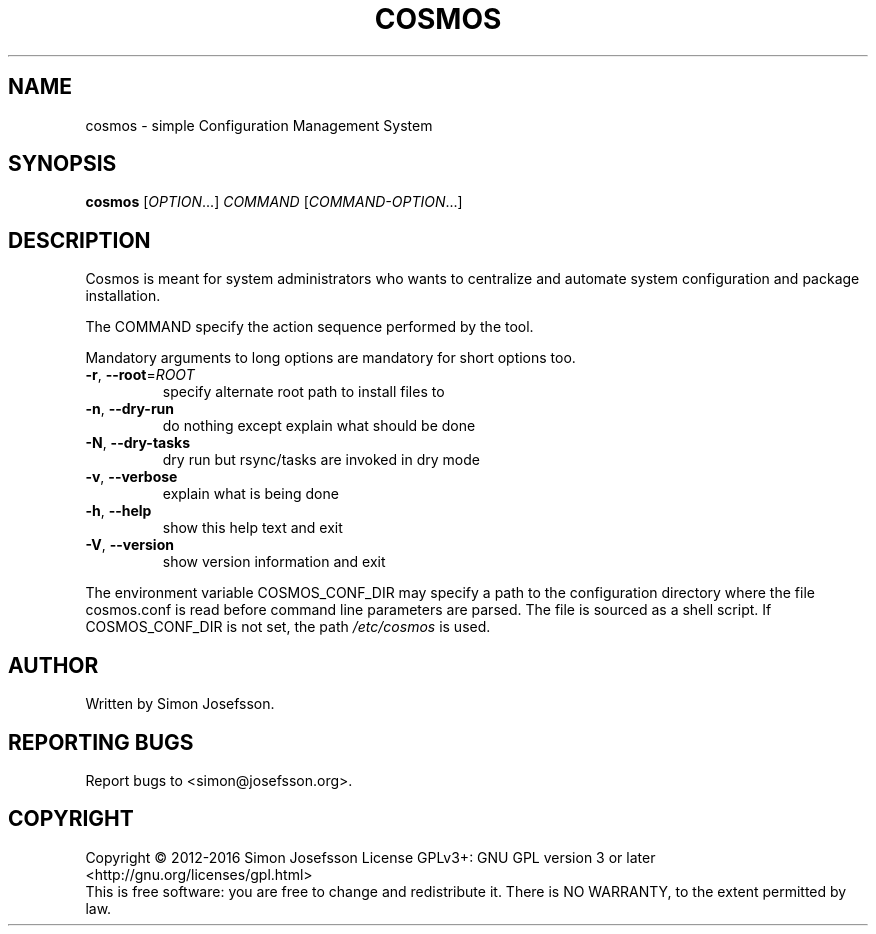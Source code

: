 .\" DO NOT MODIFY THIS FILE!  It was generated by help2man 1.46.4.
.TH COSMOS "1" "July 2016" "cosmos (Cosmos) 1.5" "User Commands"
.SH NAME
cosmos \- simple Configuration Management System
.SH SYNOPSIS
.B cosmos
[\fI\,OPTION\/\fR...] \fI\,COMMAND \/\fR[\fI\,COMMAND-OPTION\/\fR...]
.SH DESCRIPTION
Cosmos is meant for system administrators who wants to centralize and
automate system configuration and package installation.
.PP
The COMMAND specify the action sequence performed by the tool.
.PP
Mandatory arguments to long options are mandatory for short options too.
.TP
\fB\-r\fR, \fB\-\-root\fR=\fI\,ROOT\/\fR
specify alternate root path to install files to
.TP
\fB\-n\fR, \fB\-\-dry\-run\fR
do nothing except explain what should be done
.TP
\fB\-N\fR, \fB\-\-dry\-tasks\fR
dry run but rsync/tasks are invoked in dry mode
.TP
\fB\-v\fR, \fB\-\-verbose\fR
explain what is being done
.TP
\fB\-h\fR, \fB\-\-help\fR
show this help text and exit
.TP
\fB\-V\fR, \fB\-\-version\fR
show version information and exit
.PP
The environment variable COSMOS_CONF_DIR may specify a path to the
configuration directory where the file cosmos.conf is read before
command line parameters are parsed.  The file is sourced as a shell
script.  If COSMOS_CONF_DIR is not set, the path \fI\,/etc/cosmos\/\fP is used.
.SH AUTHOR
Written by Simon Josefsson.
.SH "REPORTING BUGS"
Report bugs to <simon@josefsson.org>.
.SH COPYRIGHT
Copyright \(co 2012\-2016 Simon Josefsson
License GPLv3+: GNU GPL version 3 or later <http://gnu.org/licenses/gpl.html>
.br
This is free software: you are free to change and redistribute it.
There is NO WARRANTY, to the extent permitted by law.
